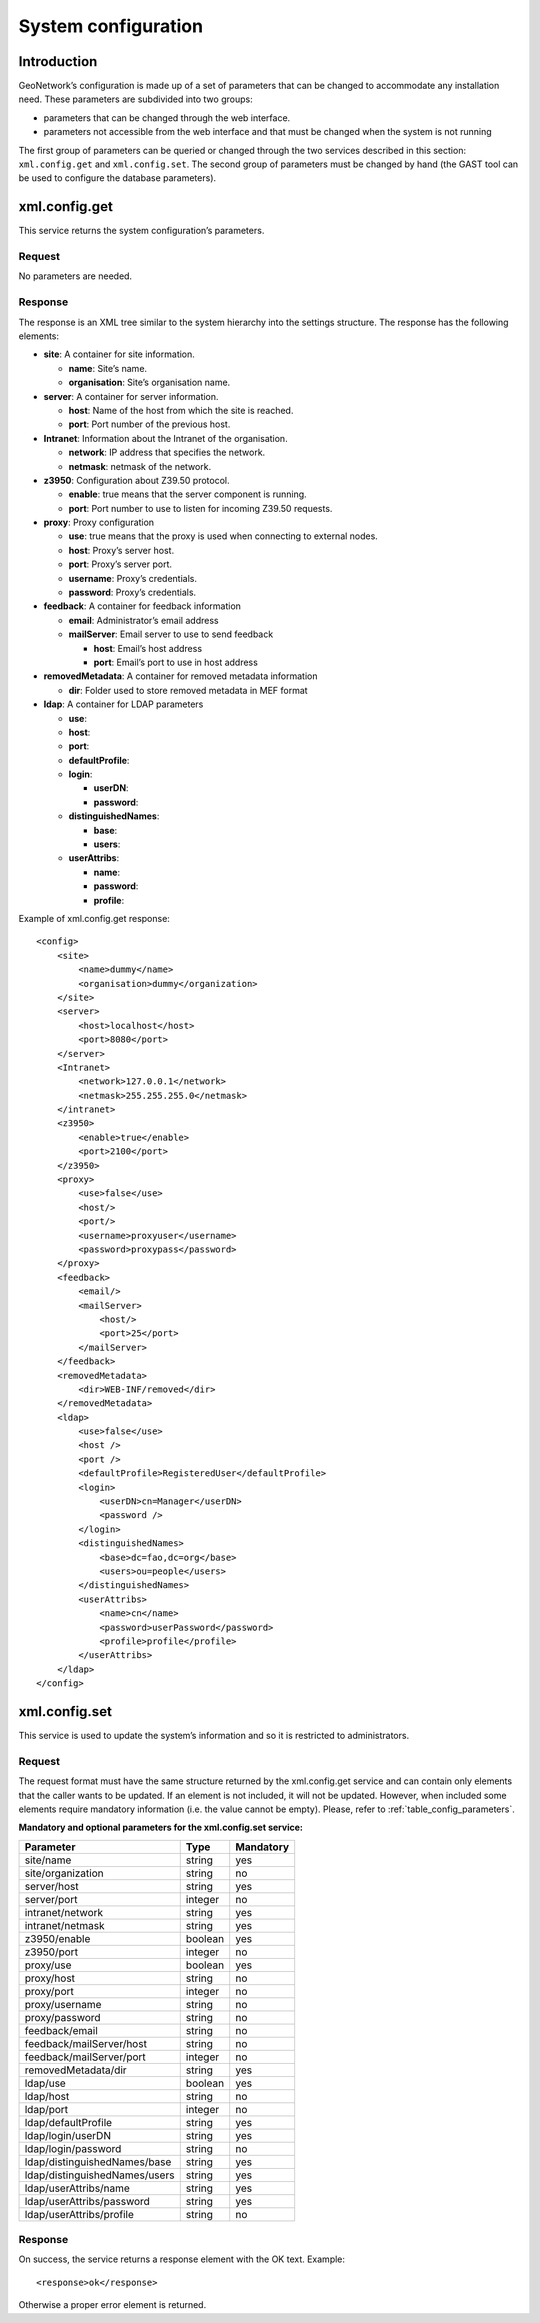 .. _system_configuration:

System configuration
====================

Introduction
------------

GeoNetwork’s configuration is made up of a set of parameters that can be
changed to accommodate any installation need. These parameters are subdivided
into two groups:

- parameters that can be changed through the web interface.

- parameters not accessible from the web interface and that must be
  changed when the system is not running

The first group of parameters can be queried or changed through the two services described in this section:
``xml.config.get`` and ``xml.config.set``. The second group of parameters must be changed by hand (the GAST tool can be used to configure the database parameters).

xml.config.get
--------------

This service returns the system configuration’s parameters.

Request
```````

No parameters are needed.

Response
````````

The response is an XML tree similar to the system hierarchy into the
settings structure. The response has the
following elements:

- **site**: A container for site information.

  - **name**: Site’s name.
  - **organisation**: Site’s organisation name.

- **server**: A container for server information.

  - **host**: Name of the host from which the site is reached.
  - **port**: Port number of the previous host.

- **Intranet**: Information about the Intranet of the organisation.

  - **network**: IP address that specifies the network.
  - **netmask**: netmask of the network.

- **z3950**: Configuration about Z39.50 protocol.

  - **enable**: true means that the server component is running.
  - **port**: Port number to use to listen for incoming Z39.50
    requests.

- **proxy**: Proxy configuration

  - **use**: true means that the proxy is used when connecting to
    external nodes.
  - **host**: Proxy’s server host.
  - **port**: Proxy’s server port.
  - **username**: Proxy’s credentials.
  - **password**: Proxy’s credentials.

- **feedback**: A container for feedback information

  - **email**: Administrator’s email address
  - **mailServer**: Email server to use to send feedback

    - **host**: Email’s host address
    - **port**: Email’s port to use in host address

- **removedMetadata**: A container for removed metadata information

  - **dir**: Folder used to store removed metadata in MEF
    format

- **ldap**: A container for LDAP parameters

  - **use**:
  - **host**:
  - **port**:
  - **defaultProfile**:
  - **login**:

    - **userDN**:
    - **password**:

  - **distinguishedNames**:

    - **base**:
    - **users**:

  - **userAttribs**:

    - **name**:
    - **password**:
    - **profile**:

Example of xml.config.get response::

    <config>
        <site>
            <name>dummy</name>
            <organisation>dummy</organization>
        </site>
        <server>
            <host>localhost</host>
            <port>8080</port>
        </server>
        <Intranet>
            <network>127.0.0.1</network>
            <netmask>255.255.255.0</netmask>
        </intranet>
        <z3950>
            <enable>true</enable>
            <port>2100</port>
        </z3950>
        <proxy>
            <use>false</use>
            <host/>
            <port/>
            <username>proxyuser</username>
            <password>proxypass</password>
        </proxy>
        <feedback>
            <email/>
            <mailServer>
                <host/>
                <port>25</port>
            </mailServer>
        </feedback>
        <removedMetadata>
            <dir>WEB-INF/removed</dir>
        </removedMetadata>
        <ldap>
            <use>false</use>
            <host />
            <port />
            <defaultProfile>RegisteredUser</defaultProfile>
            <login>
                <userDN>cn=Manager</userDN>
                <password />
            </login>
            <distinguishedNames>
                <base>dc=fao,dc=org</base>
                <users>ou=people</users>
            </distinguishedNames>
            <userAttribs>
                <name>cn</name>
                <password>userPassword</password>
                <profile>profile</profile>
            </userAttribs>
        </ldap>
    </config>

xml.config.set
--------------

This service is used to update the system’s information and so it is
restricted to administrators.

Request
```````

The request format must have the same structure returned by the
xml.config.get service and can contain only elements
that the caller wants to be updated. If an element is not included, it will
not be updated. However, when included some elements require mandatory
information (i.e. the value cannot be empty). Please, refer to :ref:`table_config_parameters`.

.. _table_config_parameters:

**Mandatory and optional parameters for the xml.config.set service:**

=============================       ========            ==========
Parameter                           Type                Mandatory
=============================       ========            ==========
site/name                           string              yes
site/organization                   string              no
server/host                         string              yes
server/port                         integer             no
intranet/network                    string              yes
intranet/netmask                    string              yes
z3950/enable                        boolean             yes
z3950/port                          integer             no
proxy/use                           boolean             yes
proxy/host                          string              no
proxy/port                          integer             no
proxy/username                      string              no
proxy/password                      string              no
feedback/email                      string              no
feedback/mailServer/host            string              no
feedback/mailServer/port            integer             no
removedMetadata/dir                 string              yes
ldap/use                            boolean             yes
ldap/host                           string              no
ldap/port                           integer             no
ldap/defaultProfile                 string              yes
ldap/login/userDN                   string              yes
ldap/login/password                 string              no
ldap/distinguishedNames/base        string              yes
ldap/distinguishedNames/users       string              yes
ldap/userAttribs/name               string              yes
ldap/userAttribs/password           string              yes
ldap/userAttribs/profile            string              no
=============================       ========            ==========

Response
````````

On success, the service returns a response element with the OK text.
Example::

    <response>ok</response>

Otherwise a proper error element is returned.

